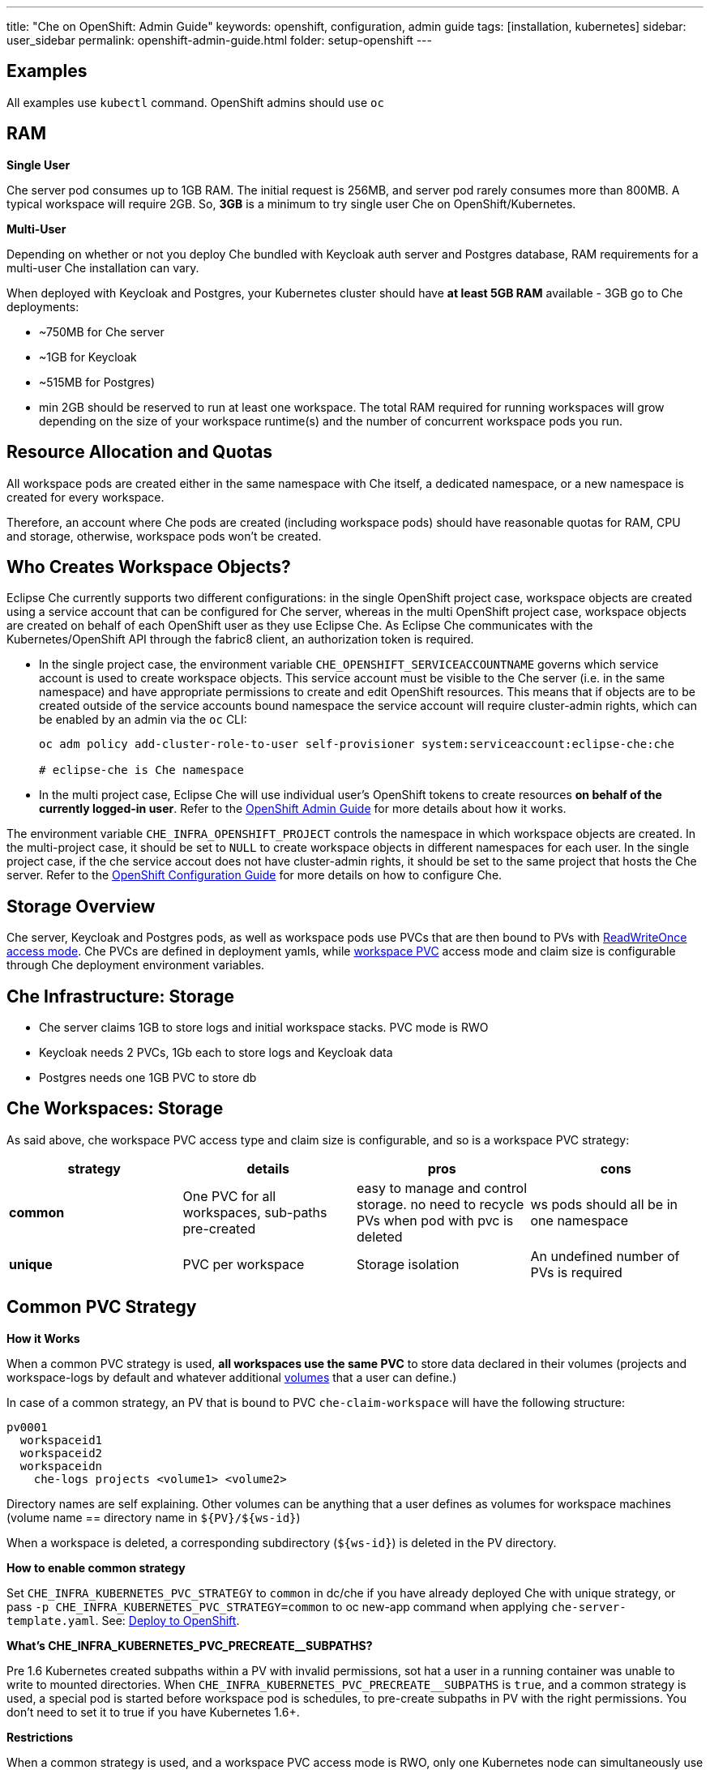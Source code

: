---
title: "Che on OpenShift: Admin Guide"
keywords: openshift, configuration, admin guide
tags: [installation, kubernetes]
sidebar: user_sidebar
permalink: openshift-admin-guide.html
folder: setup-openshift
---


[id="examples"]
== Examples

All examples use `kubectl` command. OpenShift admins should use `oc`

[id="ram"]
== RAM

*Single User*

Che server pod consumes up to 1GB RAM. The initial request is 256MB, and server pod rarely consumes more than 800MB. A typical workspace will require 2GB. So, *3GB* is a minimum to try single user Che on OpenShift/Kubernetes.

*Multi-User*

Depending on whether or not you deploy Che bundled with Keycloak auth server and Postgres database, RAM requirements for a multi-user Che installation can vary.

When deployed with Keycloak and Postgres, your Kubernetes cluster should have *at least 5GB RAM* available - 3GB go to Che deployments:

* ~750MB for Che server
* ~1GB for Keycloak
* ~515MB for Postgres)
* min 2GB should be reserved to run at least one workspace. The total RAM required for running workspaces will grow depending on the size of your workspace runtime(s) and the number of concurrent workspace pods you run.

[id="resource-allocation-and-quotas"]
== Resource Allocation and Quotas

All workspace pods are created either in the same namespace with Che itself, a dedicated namespace, or a new namespace is created for every workspace.

Therefore, an account where Che pods are created (including workspace pods) should have reasonable quotas for RAM, CPU and storage, otherwise, workspace pods won’t be created.

[id="who-creates-workspace-objects"]
== Who Creates Workspace Objects?

Eclipse Che currently supports two different configurations: in the single OpenShift project case, workspace objects are created using a service account that can be configured for Che server, whereas in the multi OpenShift project case, workspace objects are created on behalf of each OpenShift user as they use Eclipse Che. As Eclipse Che communicates with the Kubernetes/OpenShift API through the fabric8 client, an authorization token is required.

* In the single project case, the environment variable `CHE_OPENSHIFT_SERVICEACCOUNTNAME` governs which service account is used to create workspace objects. This service account must be visible to the Che server (i.e. in the same namespace) and have appropriate permissions to create and edit OpenShift resources. This means that if objects are to be created outside of the service accounts bound namespace the service account will require cluster-admin rights, which can be enabled by an admin via the `oc` CLI:
+
----
oc adm policy add-cluster-role-to-user self-provisioner system:serviceaccount:eclipse-che:che

# eclipse-che is Che namespace
----
* In the multi project case, Eclipse Che will use individual user’s OpenShift tokens to create resources *on behalf of the currently logged-in user*. Refer to the link:openshift-admin-guide.html#create-workspace-objects-in-personal-namespaces[OpenShift Admin Guide] for more details about how it works.

The environment variable `CHE_INFRA_OPENSHIFT_PROJECT` controls the namespace in which workspace objects are created. In the multi-project case, it should be set to `NULL` to create workspace objects in different namespaces for each user. In the single project case, if the che service accout does not have cluster-admin rights, it should be set to the same project that hosts the Che server. Refer to the link:openshift-config.html[OpenShift Configuration Guide] for more details on how to configure Che.

[id="storage-overview"]
== Storage Overview

Che server, Keycloak and Postgres pods, as well as workspace pods use PVCs that are then bound to PVs with https://kubernetes.io/docs/concepts/storage/persistent-volumes/#access-modes[ReadWriteOnce access mode]. Che PVCs are defined in deployment yamls, while link:#che-workspaces-storage[workspace PVC] access mode and claim size is configurable through Che deployment environment variables.

[id="che-infrastructure-storage"]
== Che Infrastructure: Storage

* Che server claims 1GB to store logs and initial workspace stacks. PVC mode is RWO
* Keycloak needs 2 PVCs, 1Gb each to store logs and Keycloak data
* Postgres needs one 1GB PVC to store db

[id="che-workspaces-storage"]
== Che Workspaces: Storage

As said above, che workspace PVC access type and claim size is configurable, and so is a workspace PVC strategy:

[width="100%",cols="25%,25%,25%,25%",options="header",]
|===
|strategy |details |pros |cons
|*common* |One PVC for all workspaces, sub-paths pre-created |easy to manage and control storage. no need to recycle PVs when pod with pvc is deleted |ws pods should all be in one namespace
|*unique* |PVC per workspace |Storage isolation |An undefined number of PVs is required
|===

[id="common-pvc-strategy"]
== Common PVC Strategy

*How it Works*

When a common PVC strategy is used, *all workspaces use the same PVC* to store data declared in their volumes (projects and workspace-logs by default and whatever additional link:volumes.html[volumes] that a user can define.)

In case of a common strategy, an PV that is bound to PVC `che-claim-workspace` will have the following structure:

----
pv0001
  workspaceid1
  workspaceid2
  workspaceidn
    che-logs projects <volume1> <volume2>
----

Directory names are self explaining. Other volumes can be anything that a user defines as volumes for workspace machines (volume name == directory name in `${PV}/${ws-id}`)

When a workspace is deleted, a corresponding subdirectory (`${ws-id}`) is deleted in the PV directory.

*How to enable common strategy*

Set `CHE_INFRA_KUBERNETES_PVC_STRATEGY` to `common` in dc/che if you have already deployed Che with unique strategy, or pass `-p CHE_INFRA_KUBERNETES_PVC_STRATEGY=common` to oc new-app command when applying `che-server-template.yaml`. See: link:openshift-multi-user.html[Deploy to OpenShift].

**What’s CHE_INFRA_KUBERNETES_PVC_PRECREATE__SUBPATHS?**

Pre 1.6 Kubernetes created subpaths within a PV with invalid permissions, sot hat a user in a running container was unable to write to mounted directories. When `CHE_INFRA_KUBERNETES_PVC_PRECREATE__SUBPATHS` is `true`, and a common strategy is used, a special pod is started before workspace pod is schedules, to pre-create subpaths in PV with the right permissions. You don’t need to set it to true if you have Kubernetes 1.6+.

*Restrictions*

When a common strategy is used, and a workspace PVC access mode is RWO, only one Kubernetes node can simultaneously use PVC. You’re fine if your Kubernetes/OpenShift cluster has just one node. If there are several nodes, a common strategy can still be used, but in this case, workspace PVC access mode should be RWM, ie multiple nodes should be able to use this PVC simultaneously (in fact, you may sometimes have some luck and all workspaces will be scheduled on the same node). You can change access mode for workspace PVCs by passing environment variable `CHE_INFRA_KUBERNETES_PVC_ACCESS_MODE=ReadWriteMany` to che deployment either when initially deploying Che or through che deployment update.

Another restriction is that only pods in the same namespace can use the same PVC, thus, `CHE_INFRA_KUBERNETES_PROJECT` env variable should not be empty - it should be either Che server namespace (in this case objects can be created with che SA) or a dedicated namespace (token or username/password need to be used).

[id="unique-pvc-strategy"]
== Unique PVC Strategy

It is a default PVC strategy, i.e. `CHE_INFRA_KUBERNETES_PVC_STRATEGY` is set to `unique`. Every workspace gets its own PVC, which means a workspace PVC is created when a workspace starts for the first time. Workspace PVC is deleted when a corresponding workspace is deleted.

[id="ephemeral workspaces"]
== Ephemeral Workspaces
On OpenShift/Kubernetes infrastructure it is possible to configure workspaces to be ephemeral (with no PVC attached). Instructions can be found in the link:volumes.html#empty-dir-volumes['emptyDir' volumes support OpenShift/Kubernetes infrastructure] section.

[id="update"]
== Update

An update implies updating Che deployment with new image tags. There are multiple ways to update a deployment:

* `kubeclt edit dc/che` - and just manually change image tag used in the deployment
* manually in OpenShift web console > deployments > edit yaml > image:tag
* `kubectl set image dc/che che=eclipse/che-server:${VERSION} --source=docker`

Config change will trigger a new deployment. In most cases, using older Keycloak and Postgres images is OK, since changes to those are very rare. However, you may update Keycloak and Postgres deployments:

* eclipse/che-keycloak
* eclipse/che-postgres

You can get the list of available versions at https://github.com/eclipse/che/tags[Che GitHub page].

Since `nightly` is the default tag used in Che deployment, and image pull policy is set to Always, triggering a new deployment, will pull a newer image, if available.

You can use *IfNotPresent* pull policy (default is Always). Manually edit Che deployment after deployment or add `--set cheImagePullPolicy=IfNotPresent`.

OpenShift admins can pass `-p PULL_POLICY=IfNotPresent` to link:openshift-multi-user.html[Che deployment] or manually edit `dc/che` after deployment.

[id="scalability"]
== Scalability

To be able to run more workspaces, https://kubernetes.io/docs/concepts/architecture/nodes/#management[add more nodes to your Kubernetes cluster]. If the system is out of resources, workspace start will fail with an error message returned from Kubernetes (usually it’s `no available nodes` kind of error).

[id="gdpr"]
== GDPR

In case the user wants to delete their data or requested the admininistrator to do that, there is an API method for that purpose:

----
curl -X DELETE http://che-server/api/user/{id}
----

Use the above command with the user or administrator token.

[id="debug-mode"]
== Debug Mode

If you want Che server to run in a debug mode set the following env in Che deployment to true (false by default):

`CHE_DEBUG_SERVER=true`

[id="private-docker-registries"]
== Private Docker Registries

Refer to https://kubernetes.io/docs/tasks/configure-pod-container/pull-image-private-registry/[Kubernetes documentation]

[id="che-server-logs"]
== Che Server Logs

When Eclipse Che gets deployed to Kubernetes, a PVC `che-data-volume` is https://github.com/eclipse/che/blob/master/deploy/kubernetes/kubectl/che-kubernetes.yaml#L26[created] and bound to a PV. Logs are persisted in a PV and can be retrieved in the following ways:

* `kubectl get log dc/che`
* `kubectl describe pvc che-data-claim`, find PV it is bound to, then `oc describe pv $pvName`, you will get a local path with logs directory. Be careful with permissions for that directory, since once changed, Che server wont be able to write to a file
* in Kubernetes web console, eclipse-che namespace, *pods > che-pod > logs*.

It is also possible to configure Che master not to store logs, but produce JSON encoded logs to output instead. It may be used to collect logs by systems such as Logstash. To configure JSON logging instead of plain text environment variable `CHE_LOGS_APPENDERS_IMPL` should have value `json`. See more at link:logging.html[logging docs].

[id="workspace-logs"]
== Workspace Logs

Workspace logs are stored in an PV bound to `che-claim-workspace` PVC. Workspace logs include logs from workspace agent, link:what-are-workspaces.html#bootstrapper[bootstrapper] and other agents if applicable.

[id="che-master-states"]
== Che Master States

There is three possible states of the master - `RUNNING`, `PREPARING_TO_SHUTDOWN` and `READY_TO_SHUTDOWN`. `PREPARING_TO_SHUTDOWN` state may imply two different behaviors: - When no new workspace startups allowed, and all running workspaces are forcibly stopped; - When no new workspace startups allowed, any workspaces that are currently starting or stopping is allowed to finish that process, and running workspaces doesn’t stopped. This option is possible only for the infrastructures that support workspaces recovery. For those are didn’t, automatic fallback to the shutdown with full workspaces stopping will be performed. Therefore, `/api/system/stop` API contract changed slightly - now it tries to do the second behavior by default. Full shutdown with workspaces stop can be requested with `shutdown=true` parameter. When preparation process in finished, `READY_TO_SHUTDOWN` state will be set which allows to stop current Che master instance.

[id="che-workspace-termination-grace-period"]
== Che Workspace Termination Grace Period

Grace termination period of Kubernetes / OpenShift workspace’s pods defaults '0', which allows to terminate pods almost instantly and significantly decrease the time required for stopping a workspace. For increasing grace termination period the following environment variable should be used:

`CHE_INFRA_KUBERNETES_POD_TERMINATION__GRACE__PERIOD__SEC`

*IMPORTANT!*

If `terminationGracePeriodSeconds` have been explicitly set in Kubernetes / OpenShift recipe it will not be overridden by the environment variable.

[id="recreate-update"]
== Recreate Update

To perform Recreate type update without stopping active workspaces:

* Make sure there is full compatibility between new master and old ws agent versions (API etc);
* Make sure deployment update strategy set to Recreate;
* Make POST request to the /api/system/stop api to start WS master suspend (means that all new attempts to start workspaces will be refused, and all current starts/stops will be finished). Note that this method requires system admin credentials.
* Make periodical GET requests to /api/system/state api, until it returns READY_TO_SHUTDOWN state. Also, it may be visually controlled by line "System is ready to shutdown" in the server logs
* Perform new deploy.

[id="rolling-update"]
== Rolling Update

To perform Rolling type update without stopping active workspaces, the following preconditions required:

* Make sure deployment update strategy set to Rolling;
* Make sure there is full API compatibility between new master and old ws agent versions, as well as database compatibility (since it is impossible to use DB migrations on this update mode);
* Make sure `terminationGracePeriodSeconds` deployment parameter has enough value (see details below).

After that preconditions is done, press Deploy button or execute `oc rollout latest che` from cli client will start the process.

Unlike the Recreate update, the Rolling update type does not imply any Che server downtime, since new deployment is starting in parallel and traffic is hot-switched. (Typically there is 5-6 sec period of Che server API unavailability due to routes switching).

[id="known-issues"]
==== Known issues

* Workspaces that are started shortly (5-30sec) before the network traffic is switched to the new pod, may fallback to the stopped state. That happens because bootstrappers uses Che server route URL for notifying Che Server when bootstrapping is done. Since traffic is already switched to the new Che server, old one cannot get bootstrapper-s report, and fails the start after waiting timeout reached. If old Che server will be killed before this timeout, workspaces can stuck in the `STARTING` state. So the `terminationGracePeriodSeconds` parameter must define time enough to cover workspace start timeout timeout (which is 8 min by def.) plus some additional timings. Typically, setting `terminationGracePeriodSeconds` to 540 sec is enough to cover all timeouts.
* Some users may experience problems with websocket reconnections or missed events published by WebSocket connection(when a workspace is STARTED but dashboard displays that it is STARTING); Need to reload page to restore connections and actual workspaces states.

[id="update-with-db-migrations-or-api-incompatibility"]
== Update with DB migrations or API incompatibility

If new version of Che server contains some DB migrations, but there is still API compatibility between old and new version, recreate update type may be used, without stopping running workspaces.

API incompatible versions should be updated with full workspaces stop. It means that `/api/system/stop?shutdown=true` must be called prior to update.

[id="delete-deployments"]
== Delete deployments

If you want to completely delete Che and its infrastructure components, deleting a project/namespace is the fastest way - all objects associated with this namespace will be deleted:

`oc delete namespace che`

If you need to delete particular deployments and associated objects, you can use selectors (use `oc` instead of `kubctl` for OpenShift):

----
# remove all Che server related objects
kubectl delete all -l=app=che
# remove all Keycloak related objects
kubectl delete all -l=app=keycloak
# remove all Postgres related objects
kubectl delete all -l=app=postgres
----

PVCs, service accounts and role bindings should be deleted separately as `oc delete all` does not delete them:

----
# Delete Che server PVC, ServiceAccount and RoleBinding
kubectl delete sa -l=app=che
kubectl delete rolebinding -l=app=che

# Delete Keycloak and Postgres PVCs

kubectl delete pvc -l=app=keycloak
kubectl delete pvc -l=app=postgres
----

[id="create-workspace-objects-in-personal-namespaces"]
== Create workspace objects in personal namespaces

When Che is installed on OpenShift in multi-user mode, it is possible to register the OpenShift server into the Keycloak server as an identity provider, in order to allow creating workspace objects in the personal OpenShift namespace of the user that is currenlty logged in Che through Keycloak.

This feature is available only when Che is configured to create a new OpenShift namespace for every Che workspace.

As detailed below, to enable this feature, the administrator should:

* link:#openshift-identity-provider-registration[register], inside Keycloak, an OpenShift identity provider that will point to the OpenShift console of the cluster in which the workspace resources should be created,
* link:#che-configuration[configure] Che to use this Keycloak identity provider in order to retrieve the OpenShift tokens of Che users.

Once this is done, every interactive action done by a Che user on workspaces, such as start or stop, will create OpenShift resources under his personal OpenShift account. And the first time the user will try to do it, he will be asked to link his Keycloak account with his personal OpenShift account: which he can do by simply following the provided link in the notification message.

But for non-interactive workspace actions, such as workspace stop on idling or Che server shutdown, the account used for operations on OpenShift resources will fall back to the dedicated OpenShift account configured for the Kubernetes infrastructure, as described in the link:admin-guide.html#who-creates-workspace-objects[AdminGuide].

To easily install Che on OpenShift with this feature enabled, see link:openshift-multi-user.html#creating-workspace-resources-in-personal-openshift-accounts-on-minishift[this section for Minishift] and link:openshift-multi-user.html#creating-workspace-resources-in-personal-openshift-accounts[this one for OCP]

[id="openshift-identity-provider-registration"]
==== OpenShift identity provider registration

The Keycloak OpenShift identity provider is described in https://www.keycloak.org/docs/3.3/server_admin/topics/identity-broker/social/openshift.html[this documentation].

1.  In the link:user-management.html#auth-and-user-management[Keycloak administration console], when adding the OpenShift identity provider, you should use the following settings:

image::keycloak/openshift_identity_provider.png[]

`Base URL` is the URL of the OpenShift console

1.  Next thing is to add a default read-token role:

image::git/kc_roles.png[]

1.  Then this identity provider has to be declared as an OAuth client inside OpenShift. This can be done with the corresponding command:

----
oc create -f <(echo '
apiVersion: v1
kind: OAuthClient
metadata:
  name: kc-client
secret: "<value set for the 'Client Secret' field in step 1>"
redirectURIs:
  - "<value provided in the 'Redirect URI' field in step 1>"
grantMethod: prompt
')
----

*Note*: Adding a OAuth client requires cluster-wide admin rights.

[id="che-configuration"]
==== Che configuration

On the Che deployment configuration:

* the `CHE_INFRA_OPENSHIFT_PROJECT` environment variable should be set to `NULL` to ensure a new distinct OpenShift namespace is created for every started workspace.
* the `CHE_INFRA_OPENSHIFT_OAUTH__IDENTITY__PROVIDER` environment variable should be set to the alias of the OpenShift identity provider specified in step 1 of its link:#openshift-identity-provider-registration[registration in Keycloak]. The default value is `openshift-v3`.

[id="providing-the-openshift-certificate-to-keycloak"]
==== Providing the OpenShift certificate to Keycloak

If the certificate used by the OpenShift console is self-signed or is not trusted, then by default the Keycloak will not be able to contact the OpenShift console to retrieve linked tokens.

In this case the OpenShift console certificate should be passed to the Keycloak deployment as an additional environment property. This will enable the Keycloak server to add it to its list of trusted certificates, and will fix the problem.

The environment variable is named `OPENSHIFT_IDENTITY_PROVIDER_CERTIFICATE`.

Since adding a multi-line certificate content in a deployment configuration environment variable is not that easy, the best way is to use a secret that contains the certificate, and refer to it in the environment variable.
